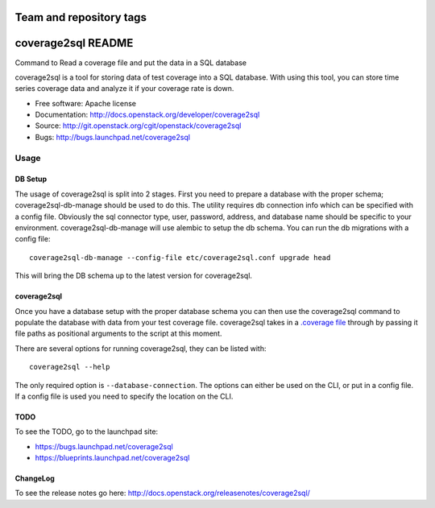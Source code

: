 ========================
Team and repository tags
========================

.. image:: http://governance.openstack.org/badges/coverage2sql.svg
    :target: http://governance.openstack.org/reference/tags/index.html

.. Change things from this point on

===============================
coverage2sql README
===============================

Command to Read a coverage file and put the data in a SQL database

coverage2sql is a tool for storing data of test coverage into a SQL database.
With using this tool, you can store time series coverage data and analyze it
if your coverage rate is down.

* Free software: Apache license
* Documentation: http://docs.openstack.org/developer/coverage2sql
* Source: http://git.openstack.org/cgit/openstack/coverage2sql
* Bugs: http://bugs.launchpad.net/coverage2sql

Usage
=====

DB Setup
--------

The usage of coverage2sql is split into 2 stages. First you need to prepare a
database with the proper schema; coverage2sql-db-manage should be used to do
this. The utility requires db connection info which can be specified with a
config file. Obviously the sql connector type, user,
password, address, and database name should be specific to your environment.
coverage2sql-db-manage will use alembic to setup the db schema. You can run the
db migrations with a config file::

    coverage2sql-db-manage --config-file etc/coverage2sql.conf upgrade head

This will bring the DB schema up to the latest version for coverage2sql.

.. _coverage2sql:

coverage2sql
------------

Once you have a database setup with the proper database schema you can then use
the coverage2sql command to populate the database with data from your test
coverage file. coverage2sql takes in a `.coverage file`_ through by passing it
file paths as positional arguments to the script at this moment.

.. _.coverage file: http://coverage.readthedocs.io/en/latest/cmd.html#data-file

There are several options for running coverage2sql, they can be listed with::

    coverage2sql --help

The only required option is ``--database-connection``. The options can either be
used on the CLI, or put in a config file. If a config file is used you need to
specify the location on the CLI.

TODO
----

To see the TODO, go to the launchpad site:

* `https://bugs.launchpad.net/coverage2sql <https://bugs.launchpad.net/coverage2sql>`_
* `https://blueprints.launchpad.net/coverage2sql <https://blueprints.launchpad.net/coverage2sql>`_

ChangeLog
---------

To see the release notes go here: `http://docs.openstack.org/releasenotes/coverage2sql/ <http://docs.openstack.org/releasenotes/coverage2sql/>`_
